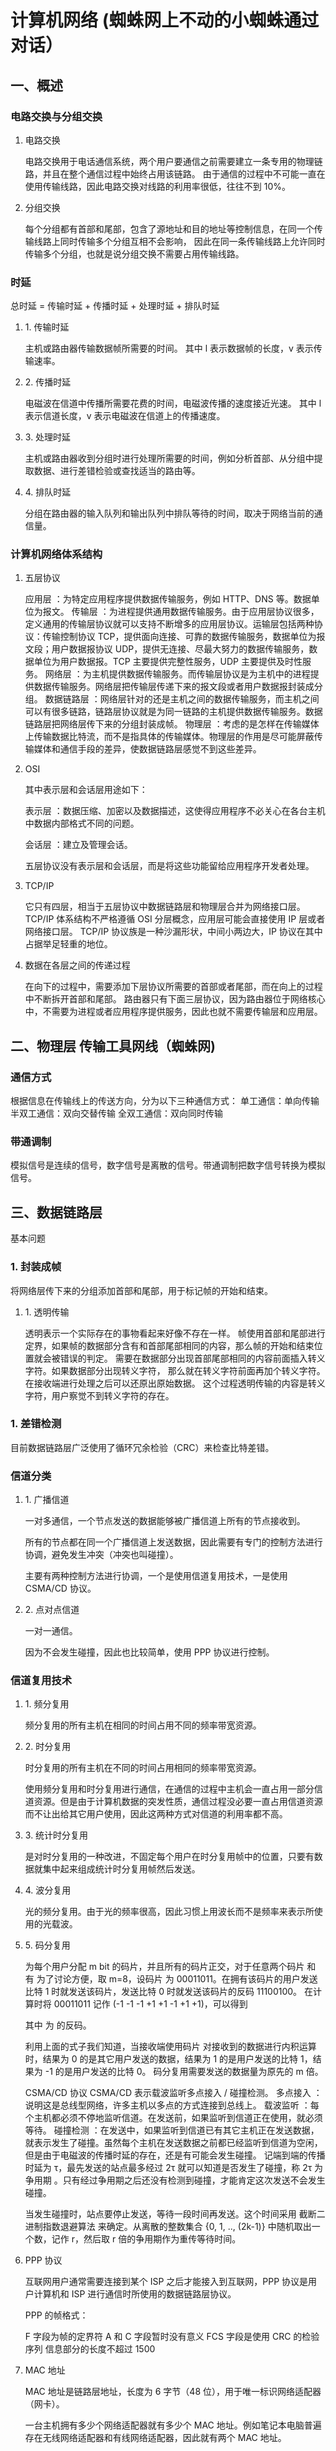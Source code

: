 * 计算机网络 (蜘蛛网上不动的小蜘蛛通过对话）
** 一、概述
*** 电路交换与分组交换
**** 电路交换
     电路交换用于电话通信系统，两个用户要通信之前需要建立一条专用的物理链路，并且在整个通信过程中始终占用该链路。
     由于通信的过程中不可能一直在使用传输线路，因此电路交换对线路的利用率很低，往往不到 10%。
**** 分组交换
     每个分组都有首部和尾部，包含了源地址和目的地址等控制信息，在同一个传输线路上同时传输多个分组互相不会影响，
     因此在同一条传输线路上允许同时传输多个分组，也就是说分组交换不需要占用传输线路。
*** 时延
    总时延 = 传输时延 + 传播时延 + 处理时延 + 排队时延
**** 1. 传输时延
     主机或路由器传输数据帧所需要的时间。
     其中 l 表示数据帧的长度，v 表示传输速率。
**** 2. 传播时延
     电磁波在信道中传播所需要花费的时间，电磁波传播的速度接近光速。
     其中 l 表示信道长度，v 表示电磁波在信道上的传播速度。
**** 3. 处理时延
     主机或路由器收到分组时进行处理所需要的时间，例如分析首部、从分组中提取数据、进行差错检验或查找适当的路由等。
**** 4. 排队时延
     分组在路由器的输入队列和输出队列中排队等待的时间，取决于网络当前的通信量。
*** 计算机网络体系结构
**** 五层协议
     应用层 ：为特定应用程序提供数据传输服务，例如 HTTP、DNS 等。数据单位为报文。
     传输层 ：为进程提供通用数据传输服务。由于应用层协议很多，定义通用的传输层协议就可以支持不断增多的应用层协议。运输层包括两种协议：传输控制协议 TCP，提供面向连接、可靠的数据传输服务，数据单位为报文段；用户数据报协议 UDP，提供无连接、尽最大努力的数据传输服务，数据单位为用户数据报。TCP 主要提供完整性服务，UDP 主要提供及时性服务。
     网络层 ：为主机提供数据传输服务。而传输层协议是为主机中的进程提供数据传输服务。网络层把传输层传递下来的报文段或者用户数据报封装成分组。
     数据链路层 ：网络层针对的还是主机之间的数据传输服务，而主机之间可以有很多链路，链路层协议就是为同一链路的主机提供数据传输服务。数据链路层把网络层传下来的分组封装成帧。
     物理层 ：考虑的是怎样在传输媒体上传输数据比特流，而不是指具体的传输媒体。物理层的作用是尽可能屏蔽传输媒体和通信手段的差异，使数据链路层感觉不到这些差异。
**** OSI
  其中表示层和会话层用途如下：

  表示层 ：数据压缩、加密以及数据描述，这使得应用程序不必关心在各台主机中数据内部格式不同的问题。

  会话层 ：建立及管理会话。

  五层协议没有表示层和会话层，而是将这些功能留给应用程序开发者处理。
**** TCP/IP
  它只有四层，相当于五层协议中数据链路层和物理层合并为网络接口层。
  TCP/IP 体系结构不严格遵循 OSI 分层概念，应用层可能会直接使用 IP 层或者网络接口层。
  TCP/IP 协议族是一种沙漏形状，中间小两边大，IP 协议在其中占据举足轻重的地位。
**** 数据在各层之间的传递过程
  在向下的过程中，需要添加下层协议所需要的首部或者尾部，而在向上的过程中不断拆开首部和尾部。
  路由器只有下面三层协议，因为路由器位于网络核心中，不需要为进程或者应用程序提供服务，因此也就不需要传输层和应用层。

** 二、物理层 传输工具网线（蜘蛛网)
*** 通信方式
    根据信息在传输线上的传送方向，分为以下三种通信方式：
    单工通信：单向传输
    半双工通信：双向交替传输
    全双工通信：双向同时传输
*** 带通调制
    模拟信号是连续的信号，数字信号是离散的信号。带通调制把数字信号转换为模拟信号。
** 三、数据链路层 
   基本问题
*** 1. 封装成帧
    将网络层传下来的分组添加首部和尾部，用于标记帧的开始和结束。
**** 1. 透明传输
     透明表示一个实际存在的事物看起来好像不存在一样。
     帧使用首部和尾部进行定界，如果帧的数据部分含有和首部尾部相同的内容，那么帧的开始和结束位置就会被错误的判定。
     需要在数据部分出现首部尾部相同的内容前面插入转义字符。如果数据部分出现转义字符，
     那么就在转义字符前面再加个转义字符。在接收端进行处理之后可以还原出原始数据。
     这个过程透明传输的内容是转义字符，用户察觉不到转义字符的存在。
*** 1. 差错检测
     目前数据链路层广泛使用了循环冗余检验（CRC）来检查比特差错。
*** 信道分类
**** 1. 广播信道
      一对多通信，一个节点发送的数据能够被广播信道上所有的节点接收到。

      所有的节点都在同一个广播信道上发送数据，因此需要有专门的控制方法进行协调，避免发生冲突（冲突也叫碰撞）。

      主要有两种控制方法进行协调，一个是使用信道复用技术，一是使用 CSMA/CD 协议。
**** 2. 点对点信道
      一对一通信。

      因为不会发生碰撞，因此也比较简单，使用 PPP 协议进行控制。
*** 信道复用技术
**** 1. 频分复用
       频分复用的所有主机在相同的时间占用不同的频率带宽资源。
**** 2. 时分复用

        时分复用的所有主机在不同的时间占用相同的频率带宽资源。

        使用频分复用和时分复用进行通信，在通信的过程中主机会一直占用一部分信道资源。但是由于计算机数据的突发性质，通信过程没必要一直占用信道资源而不让出给其它用户使用，因此这两种方式对信道的利用率都不高。
**** 3. 统计时分复用

        是对时分复用的一种改进，不固定每个用户在时分复用帧中的位置，只要有数据就集中起来组成统计时分复用帧然后发送。
**** 4. 波分复用

        光的频分复用。由于光的频率很高，因此习惯上用波长而不是频率来表示所使用的光载波。
**** 5. 码分复用

        为每个用户分配 m bit 的码片，并且所有的码片正交，对于任意两个码片  和  有
        为了讨论方便，取 m=8，设码片  为 00011011。在拥有该码片的用户发送比特 1 时就发送该码片，发送比特 0 时就发送该码片的反码 11100100。
        在计算时将 00011011 记作 (-1 -1 -1 +1 +1 -1 +1 +1)，可以得到

        其中  为  的反码。

        利用上面的式子我们知道，当接收端使用码片  对接收到的数据进行内积运算时，结果为 0 的是其它用户发送的数据，结果为 1 的是用户发送的比特 1，结果为 -1 的是用户发送的比特 0。
        码分复用需要发送的数据量为原先的 m 倍。

        CSMA/CD 协议
        CSMA/CD 表示载波监听多点接入 / 碰撞检测。
        多点接入 ：说明这是总线型网络，许多主机以多点的方式连接到总线上。
        载波监听 ：每个主机都必须不停地监听信道。在发送前，如果监听到信道正在使用，就必须等待。
        碰撞检测 ：在发送中，如果监听到信道已有其它主机正在发送数据，就表示发生了碰撞。虽然每个主机在发送数据之前都已经监听到信道为空闲，但是由于电磁波的传播时延的存在，还是有可能会发生碰撞。
        记端到端的传播时延为 τ，最先发送的站点最多经过 2τ 就可以知道是否发生了碰撞，称 2τ 为 争用期 。只有经过争用期之后还没有检测到碰撞，才能肯定这次发送不会发生碰撞。

        当发生碰撞时，站点要停止发送，等待一段时间再发送。这个时间采用 截断二进制指数退避算法 来确定。从离散的整数集合 {0, 1, .., (2k-1)} 中随机取出一个数，记作 r，然后取 r 倍的争用期作为重传等待时间。
**** PPP 协议

        互联网用户通常需要连接到某个 ISP 之后才能接入到互联网，PPP 协议是用户计算机和 ISP 进行通信时所使用的数据链路层协议。



        PPP 的帧格式：

        F 字段为帧的定界符
        A 和 C 字段暂时没有意义
        FCS 字段是使用 CRC 的检验序列
        信息部分的长度不超过 1500
**** MAC 地址

        MAC 地址是链路层地址，长度为 6 字节（48 位），用于唯一标识网络适配器（网卡）。

        一台主机拥有多少个网络适配器就有多少个 MAC 地址。例如笔记本电脑普遍存在无线网络适配器和有线网络适配器，因此就有两个 MAC 地址。
**** 局域网

        局域网是一种典型的广播信道，主要特点是网络为一个单位所拥有，且地理范围和站点数目均有限。

        主要有以太网、令牌环网、FDDI 和 ATM 等局域网技术，目前以太网占领着有线局域网市场。

        可以按照网络拓扑结构对局域网进行分类：
**** 以太网

        以太网是一种星型拓扑结构局域网。

        早期使用集线器进行连接，集线器是一种物理层设备， 作用于比特而不是帧，当一个比特到达接口时，集线器重新生成这个比特，并将其能量强度放大，从而扩大网络的传输距离，之后再将这个比特发送到其它所有接口。如果集线器同时收到两个不同接口的帧，那么就发生了碰撞。

        目前以太网使用交换机替代了集线器，交换机是一种链路层设备，它不会发生碰撞，能根据 MAC 地址进行存储转发。

        以太网帧格式：

        类型 ：标记上层使用的协议；
        数据 ：长度在 46-1500 之间，如果太小则需要填充；
        FCS ：帧检验序列，使用的是 CRC 检验方法；
        前同步码 ：只是为了计算 FCS 临时加入的，计算结束之后会丢弃。
**** 交换机

        交换机具有自学习能力，学习的是交换表的内容，交换表中存储着 MAC 地址到接口的映射。

        正是由于这种自学习能力，因此交换机是一种即插即用设备，不需要网络管理员手动配置交换表内容。

        下图中，交换机有 4 个接口，主机 A 向主机 B 发送数据帧时，交换机把主机 A 到接口 1 的映射写入交换表中。为了发送数据帧到 B，先查交换表，此时没有主机 B 的表项，那么主机 A 就发送广播帧，主机 C 和主机 D 会丢弃该帧。主机 B 收下之后，查找交换表得到主机 A 映射的接口为 1，就发送数据帧到接口 1，同时交换机添加主机 B 到接口 3 的映射。
**** 虚拟局域网
        虚拟局域网可以建立与物理位置无关的逻辑组，只有在同一个虚拟局域网中的成员才会收到链路层广播信息。

        例如下图中 (A1, A2, A3, A4) 属于一个虚拟局域网，A1 发送的广播会被 A2、A3、A4 收到，而其它站点收不到。

        使用 VLAN 干线连接来建立虚拟局域网，每台交换机上的一个特殊接口被设置为干线接口，以互连 VLAN 交换机。IEEE 定义了一种扩展的以太网帧格式 802.1Q，它在标准以太网帧上加进了 4 字节首部 VLAN 标签，用于表示该帧属于哪一个虚拟局域网。
** 四、网络层
*** 概述
         因为网络层是整个互联网的核心，因此应当让网络层尽可能简单。网络层向上只提供简单灵活的、无连接的、尽最大努力交互的数据报服务。
         使用 IP 协议，可以把异构的物理网络连接起来，使得在网络层看起来好像是一个统一的网络。
*** 与 IP 协议配套使用的还有三个协议：
    地址解析协议 ARP（Address Resolution Protocol）
    网际控制报文协议 ICMP（Internet Control Message Protocol）
    网际组管理协议 IGMP（Internet Group Management Protocol）
*** IP 数据报格式

         版本 : 有 4（IPv4）和 6（IPv6）两个值；

         首部长度 : 占 4 位，因此最大值为 15。值为 1 表示的是 1 个 32 位字的长度，也就是 4 字节。因为首部固定长度为 20 字节，因此该值最小为 5。如果可选字段的长度不是 4 字节的整数倍，就用尾部的填充部分来填充。

         区分服务 : 用来获得更好的服务，一般情况下不使用。

         总长度 : 包括首部长度和数据部分长度。

         生存时间 ：TTL，它的存在是为了防止无法交付的数据报在互联网中不断兜圈子。以路由器跳数为单位，当 TTL 为 0 时就丢弃数据报。

         协议 ：指出携带的数据应该上交给哪个协议进行处理，例如 ICMP、TCP、UDP 等。

         首部检验和 ：因为数据报每经过一个路由器，都要重新计算检验和，因此检验和不包含数据部分可以减少计算的工作量。

         标识 : 在数据报长度过长从而发生分片的情况下，相同数据报的不同分片具有相同的标识符。

         片偏移 : 和标识符一起，用于发生分片的情况。片偏移的单位为 8 字节。
*** IP 地址编址方式
         IP 地址的编址方式经历了三个历史阶段：
         分类
         子网划分
         无分类
**** 1. 分类

          由两部分组成，网络号和主机号，其中不同分类具有不同的网络号长度，并且是固定的。

          IP 地址 ::= {< 网络号 >, < 主机号 >}
**** 2. 子网划分

          通过在主机号字段中拿一部分作为子网号，把两级 IP 地址划分为三级 IP 地址。

          IP 地址 ::= {< 网络号 >, < 子网号 >, < 主机号 >}

          要使用子网，必须配置子网掩码。一个 B 类地址的默认子网掩码为 255.255.0.0，如果 B 类地址的子网占两个比特，那么子网掩码为 11111111 11111111 11000000 00000000，也就是 255.255.192.0。

          注意，外部网络看不到子网的存在。
**** 3. 无分类

          无分类编址 CIDR 消除了传统 A 类、B 类和 C 类地址以及划分子网的概念，使用网络前缀和主机号来对 IP 地址进行编码，网络前缀的长度可以根据需要变化。

          IP 地址 ::= {< 网络前缀号 >, < 主机号 >}

          CIDR 的记法上采用在 IP 地址后面加上网络前缀长度的方法，例如 128.14.35.7/20 表示前 20 位为网络前缀。

          CIDR 的地址掩码可以继续称为子网掩码，子网掩码首 1 长度为网络前缀的长度。

          一个 CIDR 地址块中有很多地址，一个 CIDR 表示的网络就可以表示原来的很多个网络，并且在路由表中只需要一个路由就可以代替原来的多个路由，减少了路由表项的数量。把这种通过使用网络前缀来减少路由表项的方式称为路由聚合，也称为 构成超网 。

          在路由表中的项目由“网络前缀”和“下一跳地址”组成，在查找时可能会得到不止一个匹配结果，应当采用最长前缀匹配来确定应该匹配哪一个。

*** 地址解析协议 ARP
          网络层实现主机之间的通信，而链路层实现具体每段链路之间的通信。因此在通信过程中，IP 数据报的源地址和目的地址始终不变，而 MAC 地址随着链路的改变而改变。

          ARP 实现由 IP 地址得到 MAC 地址。

          每个主机都有一个 ARP 高速缓存，里面有本局域网上的各主机和路由器的 IP 地址到 MAC 地址的映射表。

          如果主机 A 知道主机 B 的 IP 地址，但是 ARP 高速缓存中没有该 IP 地址到 MAC 地址的映射，此时主机 A 通过广播的方式发送 ARP 请求分组，主机 B 收到该请求后会发送 ARP 响应分组给主机 A 告知其 MAC 地址，随后主机 A 向其高速缓存中写入主机 B 的 IP 地址到 MAC 地址的映射。


*** 网际控制报文协议 ICMP
          ICMP 是为了更有效地转发 IP 数据报和提高交付成功的机会。它封装在 IP 数据报中，但是不属于高层协议。

*** ICMP 报文分为差错报告报文和询问报文。

**** 1. Ping

           Ping 是 ICMP 的一个重要应用，主要用来测试两台主机之间的连通性。

           Ping 的原理是通过向目的主机发送 ICMP Echo 请求报文，目的主机收到之后会发送 Echo 回答报文。Ping 会根据时间和成功响应的次数估算出数据包往返时间以及丢包率。

     
**** 2. Traceroute

           Traceroute 是 ICMP 的另一个应用，用来跟踪一个分组从源点到终点的路径。

           Traceroute 发送的 IP 数据报封装的是无法交付的 UDP 用户数据报，并由目的主机发送终点不可达差错报告报文。

           源主机向目的主机发送一连串的 IP 数据报。第一个数据报 P1 的生存时间 TTL 设置为 1，当 P1 到达路径上的第一个路由器 R1 时，R1 收下它并把 TTL 减 1，此时 TTL 等于 0，R1 就把 P1 丢弃，并向源主机发送一个 ICMP 时间超过差错报告报文；
           源主机接着发送第二个数据报 P2，并把 TTL 设置为 2。P2 先到达 R1，R1 收下后把 TTL 减 1 再转发给 R2，R2 收下后也把 TTL 减 1，由于此时 TTL 等于 0，R2 就丢弃 P2，并向源主机发送一个 ICMP 时间超过差错报文。
           不断执行这样的步骤，直到最后一个数据报刚刚到达目的主机，主机不转发数据报，也不把 TTL 值减 1。但是因为数据报封装的是无法交付的 UDP，因此目的主机要向源主机发送 ICMP 终点不可达差错报告报文。
           之后源主机知道了到达目的主机所经过的路由器 IP 地址以及到达每个路由器的往返时间。
           虚拟专用网 VPN

           由于 IP 地址的紧缺，一个机构能申请到的 IP 地址数往往远小于本机构所拥有的主机数。并且一个机构并不需要把所有的主机接入到外部的互联网中，机构内的计算机可以使用仅在本机构有效的 IP 地址（专用地址）。

           有三个专用地址块：

           10.0.0.0 ~ 10.255.255.255
           172.16.0.0 ~ 172.31.255.255
           192.168.0.0 ~ 192.168.255.255
           VPN 使用公用的互联网作为本机构各专用网之间的通信载体。专用指机构内的主机只与本机构内的其它主机通信；虚拟指好像是，而实际上并不是，它有经过公用的互联网。

           下图中，场所 A 和 B 的通信经过互联网，如果场所 A 的主机 X 要和另一个场所 B 的主机 Y 通信，IP 数据报的源地址是 10.1.0.1，目的地址是 10.2.0.3。数据报先发送到与互联网相连的路由器 R1，R1 对内部数据进行加密，然后重新加上数据报的首部，源地址是路由器 R1 的全球地址 125.1.2.3，目的地址是路由器 R2 的全球地址 194.4.5.6。路由器 R2 收到数据报后将数据部分进行解密，恢复原来的数据报，此时目的地址为 10.2.0.3，就交付给 Y。

*** 网络地址转换 NAT
           专用网内部的主机使用本地 IP 地址又想和互联网上的主机通信时，可以使用 NAT 来将本地 IP 转换为全球 IP。
           在以前，NAT 将本地 IP 和全球 IP 一一对应，这种方式下拥有 n 个全球 IP 地址的专用网内最多只可以同时有 n 台主机接入互联网。为了更有效地利用全球 IP 地址，现在常用的 NAT 转换表把传输层的端口号也用上了，使得多个专用网内部的主机共用一个全球 IP 地址。使用端口号的 NAT 也叫做网络地址与端口转换 NAPT。

*** 路由器的结构

           路由器从功能上可以划分为：路由选择和分组转发。
           分组转发结构由三个部分组成：交换结构、一组输入端口和一组输出端口。
*** 路由器分组转发流程

           从数据报的首部提取目的主机的 IP 地址 D，得到目的网络地址 N。
           若 N 就是与此路由器直接相连的某个网络地址，则进行直接交付；
           若路由表中有目的地址为 D 的特定主机路由，则把数据报传送给表中所指明的下一跳路由器；
           若路由表中有到达网络 N 的路由，则把数据报传送给路由表中所指明的下一跳路由器；
           若路由表中有一个默认路由，则把数据报传送给路由表中所指明的默认路由器；
           报告转发分组出错。
*** 路由选择协议

           路由选择协议都是自适应的，能随着网络通信量和拓扑结构的变化而自适应地进行调整。

           互联网可以划分为许多较小的自治系统 AS，一个 AS 可以使用一种和别的 AS 不同的路由选择协议。

           可以把路由选择协议划分为两大类：

           自治系统内部的路由选择：RIP 和 OSPF
           自治系统间的路由选择：BGP
**** 1. 内部网关协议 RIP

            RIP 是一种基于距离向量的路由选择协议。距离是指跳数，直接相连的路由器跳数为 1。跳数最多为 15，超过 15 表示不可达。

            RIP 按固定的时间间隔仅和相邻路由器交换自己的路由表，经过若干次交换之后，所有路由器最终会知道到达本自治系统中任何一个网络的最短距离和下一跳路由器地址。
***** 距离向量算法：

             对地址为 X 的相邻路由器发来的 RIP 报文，先修改报文中的所有项目，把下一跳字段中的地址改为 X，并把所有的距离字段加 1；
             对修改后的 RIP 报文中的每一个项目，进行以下步骤：
             若原来的路由表中没有目的网络 N，则把该项目添加到路由表中；
             否则：若下一跳路由器地址是 X，则把收到的项目替换原来路由表中的项目；否则：若收到的项目中的距离 d 小于路由表中的距离，则进行更新（例如原始路由表项为 Net2, 5, P，新表项为 Net2, 4, X，则更新）；否则什么也不做。
             若 3 分钟还没有收到相邻路由器的更新路由表，则把该相邻路由器标为不可达，即把距离置为 16。
             RIP 协议实现简单，开销小。但是 RIP 能使用的最大距离为 15，限制了网络的规模。并且当网络出现故障时，要经过比较长的时间才能将此消息传送到所有路由器。
**** 2. 内部网关协议 OSPF
             开放最短路径优先 OSPF，是为了克服 RIP 的缺点而开发出来的。

             开放表示 OSPF 不受某一家厂商控制，而是公开发表的；最短路径优先表示使用了 Dijkstra 提出的最短路径算法 SPF。

             OSPF 具有以下特点：

             向本自治系统中的所有路由器发送信息，这种方法是洪泛法。
             发送的信息就是与相邻路由器的链路状态，链路状态包括与哪些路由器相连以及链路的度量，度量用费用、距离、时延、带宽等来表示。
             只有当链路状态发生变化时，路由器才会发送信息。
             所有路由器都具有全网的拓扑结构图，并且是一致的。相比于 RIP，OSPF 的更新过程收敛的很快。
**** 3. 外部网关协议 BGP

             BGP（Border Gateway Protocol，边界网关协议）

             AS 之间的路由选择很困难，主要是由于：

             互联网规模很大；
             各个 AS 内部使用不同的路由选择协议，无法准确定义路径的度量；
             AS 之间的路由选择必须考虑有关的策略，比如有些 AS 不愿意让其它 AS 经过。
             BGP 只能寻找一条比较好的路由，而不是最佳路由。

             每个 AS 都必须配置 BGP 发言人，通过在两个相邻 BGP 发言人之间建立 TCP 连接来交换路由信息。
** 五、传输层
        网络层只把分组发送到目的主机，但是真正通信的并不是主机而是主机中的进程。传输层提供了进程间的逻辑通信，传输层向高层用户屏蔽了下面网络层的核心细节，使应用程序看起来像是在两个传输层实体之间有一条端到端的逻辑通信信道。
*** UDP 和 TCP 的特点

        用户数据报协议 UDP（User Datagram Protocol）是无连接的，尽最大可能交付，没有拥塞控制，面向报文（对于应用程序传下来的报文不合并也不拆分，只是添加 UDP 首部），支持一对一、一对多、多对一和多对多的交互通信。

        传输控制协议 TCP（Transmission Control Protocol）是面向连接的，提供可靠交付，有流量控制，拥塞控制，提供全双工通信，面向字节流（把应用层传下来的报文看成字节流，把字节流组织成大小不等的数据块），每一条 TCP 连接只能是点对点的（一对一）。
*** UDP 首部格式
        首部字段只有 8 个字节，包括源端口、目的端口、长度、检验和。12 字节的伪首部是为了计算检验和临时添加的。
*** TCP 首部格式
        序号 ：用于对字节流进行编号，例如序号为 301，表示第一个字节的编号为 301，如果携带的数据长度为 100 字节，那么下一个报文段的序号应为 401。

        确认号 ：期望收到的下一个报文段的序号。例如 B 正确收到 A 发送来的一个报文段，序号为 501，携带的数据长度为 200 字节，因此 B 期望下一个报文段的序号为 701，B 发送给 A 的确认报文段中确认号就为 701。

        数据偏移 ：指的是数据部分距离报文段起始处的偏移量，实际上指的是首部的长度。

        确认 ACK ：当 ACK=1 时确认号字段有效，否则无效。TCP 规定，在连接建立后所有传送的报文段都必须把 ACK 置 1。

        同步 SYN ：在连接建立时用来同步序号。当 SYN=1，ACK=0 时表示这是一个连接请求报文段。若对方同意建立连接，则响应报文中 SYN=1，ACK=1。

        终止 FIN ：用来释放一个连接，当 FIN=1 时，表示此报文段的发送方的数据已发送完毕，并要求释放连接。

        窗口 ：窗口值作为接收方让发送方设置其发送窗口的依据。之所以要有这个限制，是因为接收方的数据缓存空间是有限的。
*** TCP 的三次握手
    假设 A 为客户端，B 为服务器端。
    首先 B 处于 LISTEN（监听）状态，等待客户的连接请求。
    A 向 B 发送连接请求报文，SYN=1，ACK=0，选择一个初始的序号 x。
    B 收到连接请求报文，如果同意建立连接，则向 A 发送连接确认报文，SYN=1，ACK=1，确认号为 x+1，同时也选择一个初始的序号 y。
    A 收到 B 的连接确认报文后，还要向 B 发出确认，确认号为 y+1，序号为 x+1。
    B 收到 A 的确认后，连接建立。
        
    三次握手的原因
    第三次握手是为了防止失效的连接请求到达服务器，让服务器错误打开连接。
    客户端发送的连接请求如果在网络中滞留，那么就会隔很长一段时间才能收到服务器端发回的连接确认。
    客户端等待一个超时重传时间之后，就会重新请求连接。但是这个滞留的连接请求最后还是会到达服务器，
    如果不进行三次握手，那么服务器就会打开两个连接。如果有第三次握手，客户端会忽略服务器之后发送的对滞留连接请求的连接确认，
    不进行第三次握手，因此就不会再次打开连接。
*** TCP 的四次挥手

        以下描述不讨论序号和确认号，因为序号和确认号的规则比较简单。并且不讨论 ACK，因为 ACK 在连接建立之后都为 1。
        A 发送连接释放报文，FIN=1。
        B 收到之后发出确认，此时 TCP 属于半关闭状态，B 能向 A 发送数据但是 A 不能向 B 发送数据。
        当 B 不再需要连接时，发送连接释放报文，FIN=1。
        A 收到后发出确认，进入 TIME-WAIT 状态，等待 2 MSL（最大报文存活时间）后释放连接。
        B 收到 A 的确认后释放连接。
        四次挥手的原因
        客户端发送了 FIN 连接释放报文之后，服务器收到了这个报文，就进入了 CLOSE-WAIT 状态。这个状态是为了让服务器端发送还未传送完毕的数据，传送完毕之后，服务器会发送 FIN 连接释放报文。
        TIME_WAIT
        客户端接收到服务器端的 FIN 报文后进入此状态，此时并不是直接进入 CLOSED 状态，还需要等待一个时间计时器设置的时间 2MSL。这么做有两个理由：
        确保最后一个确认报文能够到达。如果 B 没收到 A 发送来的确认报文，那么就会重新发送连接释放请求报文，A 等待一段时间就是为了处理这种情况的发生。
        等待一段时间是为了让本连接持续时间内所产生的所有报文都从网络中消失，使得下一个新的连接不会出现旧的连接请求报文。
*** TCP 可靠传输
        TCP 使用超时重传来实现可靠传输：如果一个已经发送的报文段在超时时间内没有收到确认，那么就重传这个报文段。
        一个报文段从发送再到接收到确认所经过的时间称为往返时间 RTT，加权平均往返时间 RTTs 计算如下：
        超时时间 RTO 应该略大于 RTTs，TCP 使用的超时时间计算如下：
        其中 RTTd 为偏差。
*** TCP 滑动窗口
        窗口是缓存的一部分，用来暂时存放字节流。发送方和接收方各有一个窗口，接收方通过 TCP 报文段中的窗口字段告诉发送方自己的窗口大小，发送方根据这个值和其它信息设置自己的窗口大小。
        发送窗口内的字节都允许被发送，接收窗口内的字节都允许被接收。如果发送窗口左部的字节已经发送并且收到了确认，那么就将发送窗口向右滑动一定距离，直到左部第一个字节不是已发送并且已确认的状态；接收窗口的滑动类似，接收窗口左部字节已经发送确认并交付主机，就向右滑动接收窗口。
        接收窗口只会对窗口内最后一个按序到达的字节进行确认，例如接收窗口已经收到的字节为 {31, 34, 35}，其中 {31} 按序到达，而 {34, 35} 就不是，因此只对字节 31 进行确认。发送方得到一个字节的确认之后，就知道这个字节之前的所有字节都已经被接收。
*** TCP 流量控制
        流量控制是为了控制发送方发送速率，保证接收方来得及接收。
        接收方发送的确认报文中的窗口字段可以用来控制发送方窗口大小，从而影响发送方的发送速率。将窗口字段设置为 0，则发送方不能发送数据。
*** TCP 拥塞控制
        如果网络出现拥塞，分组将会丢失，此时发送方会继续重传，从而导致网络拥塞程度更高。因此当出现拥塞时，应当控制发送方的速率。这一点和流量控制很像，但是出发点不同。流量控制是为了让接收方能来得及接收，而拥塞控制是为了降低整个网络的拥塞程度。
        TCP 主要通过四个算法来进行拥塞控制：慢开始、拥塞避免、快重传、快恢复。

        发送方需要维护一个叫做拥塞窗口（cwnd）的状态变量，注意拥塞窗口与发送方窗口的区别：拥塞窗口只是一个状态变量，实际决定发送方能发送多少数据的是发送方窗口。
        为了便于讨论，做如下假设：
        接收方有足够大的接收缓存，因此不会发生流量控制；
        虽然 TCP 的窗口基于字节，但是这里设窗口的大小单位为报文段。
**** 1. 慢开始与拥塞避免
         发送的最初执行慢开始，令 cwnd = 1，发送方只能发送 1 个报文段；当收到确认后，将 cwnd 加倍，因此之后发送方能够发送的报文段数量为：2、4、8 ...
         注意到慢开始每个轮次都将 cwnd 加倍，这样会让 cwnd 增长速度非常快，从而使得发送方发送的速度增长速度过快，网络拥塞的可能性也就更高。设置一个慢开始门限 ssthresh，当 cwnd >= ssthresh 时，进入拥塞避免，每个轮次只将 cwnd 加 1。
         如果出现了超时，则令 ssthresh = cwnd / 2，然后重新执行慢开始。
**** 2. 快重传与快恢复
          在接收方，要求每次接收到报文段都应该对最后一个已收到的有序报文段进行确认。例如已经接收到 M1 和 M2，此时收到 M4，应当发送对 M2 的确认。
          在发送方，如果收到三个重复确认，那么可以知道下一个报文段丢失，此时执行快重传，立即重传下一个报文段。例如收到三个 M2，则 M3 丢失，立即重传 M3。
          在这种情况下，只是丢失个别报文段，而不是网络拥塞。因此执行快恢复，令 ssthresh = cwnd / 2 ，cwnd = ssthresh，注意到此时直接进入拥塞避免。
          慢开始和快恢复的快慢指的是 cwnd 的设定值，而不是 cwnd 的增长速率。慢开始 cwnd 设定为 1，而快恢复 cwnd 设定为 ssthresh。
** 六、应用层
*** 域名系统
        DNS 是一个分布式数据库，提供了主机名和 IP 地址之间相互转换的服务。这里的分布式数据库是指，每个站点只保留它自己的那部分数据。
        域名具有层次结构，从上到下依次为：根域名、顶级域名、二级域名。

        DNS 可以使用 UDP 或者 TCP 进行传输，使用的端口号都为 53。大多数情况下 DNS 使用 UDP 进行传输，这就要求域名解析器和域名服务器都必须自己处理超时和重传来保证可靠性。在两种情况下会使用 TCP 进行传输：
        如果返回的响应超过的 512 字节（UDP 最大只支持 512 字节的数据）。
        区域传送（区域传送是主域名服务器向辅助域名服务器传送变化的那部分数据）。
*** 文件传送协议
        FTP 使用 TCP 进行连接，它需要两个连接来传送一个文件：
        控制连接：服务器打开端口号 21 等待客户端的连接，客户端主动建立连接后，使用这个连接将客户端的命令传送给服务器，并传回服务器的应答。
        数据连接：用来传送一个文件数据。
        根据数据连接是否是服务器端主动建立，FTP 有主动和被动两种模式：

        主动模式：服务器端主动建立数据连接，其中服务器端的端口号为 20，客户端的端口号随机，但是必须大于 1024，因为 0~1023 是熟知端口号。
        被动模式：客户端主动建立数据连接，其中客户端的端口号由客户端自己指定，服务器端的端口号随机。
        主动模式要求客户端开放端口号给服务器端，需要去配置客户端的防火墙。被动模式只需要服务器端开放端口号即可，无需客户端配置防火墙。但是被动模式会导致服务器端的安全性减弱，因为开放了过多的端口号。
*** 动态主机配置协议
        DHCP (Dynamic Host Configuration Protocol) 提供了即插即用的连网方式，用户不再需要去手动配置 IP 地址等信息。
        DHCP 配置的内容不仅是 IP 地址，还包括子网掩码、网关 IP 地址。
        DHCP 工作过程如下：
        客户端发送 Discover 报文，该报文的目的地址为 255.255.255.255:67，源地址为 0.0.0.0:68，被放入 UDP 中，该报文被广播到同一个子网的所有主机上。如果客户端和 DHCP 服务器不在同一个子网，就需要使用中继代理。
        DHCP 服务器收到 Discover 报文之后，发送 Offer 报文给客户端，该报文包含了客户端所需要的信息。因为客户端可能收到多个 DHCP 服务器提供的信息，因此客户端需要进行选择。
        如果客户端选择了某个 DHCP 服务器提供的信息，那么就发送 Request 报文给该 DHCP 服务器。
        DHCP 服务器发送 Ack 报文，表示客户端此时可以使用提供给它的信息。
*** 远程登录协议
        TELNET 用于登录到远程主机上，并且远程主机上的输出也会返回。
        TELNET 可以适应许多计算机和操作系统的差异，例如不同操作系统系统的换行符定义。
*** 电子邮件协议
        一个电子邮件系统由三部分组成：用户代理、邮件服务器以及邮件协议。
        邮件协议包含发送协议和读取协议，发送协议常用 SMTP，读取协议常用 POP3 和 IMAP。
        1. SMTP
        SMTP 只能发送 ASCII 码，而互联网邮件扩充 MIME 可以发送二进制文件。MIME 并没有改动或者取代 SMTP，而是增加邮件主体的结构，定义了非 ASCII 码的编码规则。

        2. POP3
        POP3 的特点是只要用户从服务器上读取了邮件，就把该邮件删除。

        3. IMAP
        IMAP 协议中客户端和服务器上的邮件保持同步，如果不手动删除邮件，那么服务器上的邮件也不会被删除。IMAP 这种做法可以让用户随时随地去访问服务器上的邮件。
*** 常用端口
        应用	应用层协议	端口号	传输层协议	备注
        域名解析	DNS	53	UDP/TCP	长度超过 512 字节时使用 TCP
        动态主机配置协议	DHCP	67/68	UDP	
        简单网络管理协议	SNMP	161/162	UDP	
        文件传送协议	FTP	20/21	TCP	控制连接 21，数据连接 20
        远程终端协议	TELNET	23	TCP	
        超文本传送协议	HTTP	80	TCP	
        简单邮件传送协议	SMTP	25	TCP	
        邮件读取协议	POP3	110	TCP	
        网际报文存取协议	IMAP	143	TCP	
*** Web 页面请求过程
**** 1. DHCP 配置主机信息
         假设主机最开始没有 IP 地址以及其它信息，那么就需要先使用 DHCP 来获取。
         主机生成一个 DHCP 请求报文，并将这个报文放入具有目的端口 67 和源端口 68 的 UDP 报文段中。
         该报文段则被放入在一个具有广播 IP 目的地址(255.255.255.255) 和源 IP 地址（0.0.0.0）的 IP 数据报中。

         该数据报则被放置在 MAC 帧中，该帧具有目的地址 FF:FF:FF:FF:FF:FF，将广播到与交换机连接的所有设备。

         连接在交换机的 DHCP 服务器收到广播帧之后，不断地向上分解得到 IP 数据报、UDP 报文段、DHCP 请求报文，之后生成 DHCP ACK 报文，该报文包含以下信息：IP 地址、DNS 服务器的 IP 地址、默认网关路由器的 IP 地址和子网掩码。该报文被放入 UDP 报文段中，UDP 报文段有被放入 IP 数据报中，最后放入 MAC 帧中。
         该帧的目的地址是请求主机的 MAC 地址，因为交换机具有自学习能力，之前主机发送了广播帧之后就记录了 MAC 地址到其转发接口的交换表项，因此现在交换机就可以直接知道应该向哪个接口发送该帧。
         主机收到该帧后，不断分解得到 DHCP 报文。之后就配置它的 IP 地址、子网掩码和 DNS 服务器的 IP 地址，并在其 IP 转发表中安装默认网关。
**** 2. ARP 解析 MAC 地址
         主机通过浏览器生成一个 TCP 套接字，套接字向 HTTP 服务器发送 HTTP 请求。为了生成该套接字，主机需要知道网站的域名对应的 IP 地址。

         主机生成一个 DNS 查询报文，该报文具有 53 号端口，因为 DNS 服务器的端口号是 53。

         该 DNS 查询报文被放入目的地址为 DNS 服务器 IP 地址的 IP 数据报中。

         该 IP 数据报被放入一个以太网帧中，该帧将发送到网关路由器。

         DHCP 过程只知道网关路由器的 IP 地址，为了获取网关路由器的 MAC 地址，需要使用 ARP 协议。

         主机生成一个包含目的地址为网关路由器 IP 地址的 ARP 查询报文，将该 ARP 查询报文放入一个具有广播目的地址（FF:FF:FF:FF:FF:FF）的以太网帧中，并向交换机发送该以太网帧，交换机将该帧转发给所有的连接设备，包括网关路由器。

         网关路由器接收到该帧后，不断向上分解得到 ARP 报文，发现其中的 IP 地址与其接口的 IP 地址匹配，因此就发送一个 ARP 回答报文，包含了它的 MAC 地址，发回给主机。
**** 3. DNS 解析域名

         知道了网关路由器的 MAC 地址之后，就可以继续 DNS 的解析过程了。

         网关路由器接收到包含 DNS 查询报文的以太网帧后，抽取出 IP 数据报，并根据转发表决定该 IP 数据报应该转发的路由器。

         因为路由器具有内部网关协议（RIP、OSPF）和外部网关协议（BGP）这两种路由选择协议，因此路由表中已经配置了网关路由器到达 DNS 服务器的路由表项。

         到达 DNS 服务器之后，DNS 服务器抽取出 DNS 查询报文，并在 DNS 数据库中查找待解析的域名。
         找到 DNS 记录之后，发送 DNS 回答报文，将该回答报文放入 UDP 报文段中，然后放入 IP 数据报中，通过路由器反向转发回网关路由器，并经过以太网交换机到达主机。
**** 4. HTTP 请求页面
         有了 HTTP 服务器的 IP 地址之后，主机就能够生成 TCP 套接字，该套接字将用于向 Web 服务器发送 HTTP GET 报文。
         在生成 TCP 套接字之前，必须先与 HTTP 服务器进行三次握手来建立连接。生成一个具有目的端口 80 的 TCP SYN 报文段，并向 HTTP 服务器发送该报文段。
         HTTP 服务器收到该报文段之后，生成 TCP SYN ACK 报文段，发回给主机。
         连接建立之后，浏览器生成 HTTP GET 报文，并交付给 HTTP 服务器。
         HTTP 服务器从 TCP 套接字读取 HTTP GET 报文，生成一个 HTTP 响应报文，将 Web 页面内容放入报文主体中，发回给主机。
         浏览器收到 HTTP 响应报文后，抽取出 Web 页面内容，之后进行渲染，显示 Web 页面。
